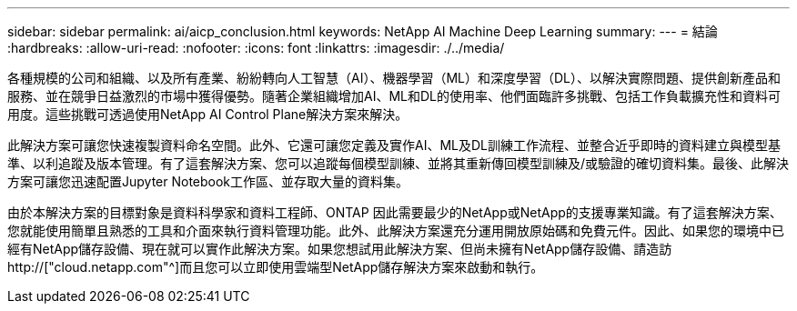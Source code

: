 ---
sidebar: sidebar 
permalink: ai/aicp_conclusion.html 
keywords: NetApp AI Machine Deep Learning 
summary:  
---
= 結論
:hardbreaks:
:allow-uri-read: 
:nofooter: 
:icons: font
:linkattrs: 
:imagesdir: ./../media/


[role="lead"]
各種規模的公司和組織、以及所有產業、紛紛轉向人工智慧（AI）、機器學習（ML）和深度學習（DL）、以解決實際問題、提供創新產品和服務、並在競爭日益激烈的市場中獲得優勢。隨著企業組織增加AI、ML和DL的使用率、他們面臨許多挑戰、包括工作負載擴充性和資料可用度。這些挑戰可透過使用NetApp AI Control Plane解決方案來解決。

此解決方案可讓您快速複製資料命名空間。此外、它還可讓您定義及實作AI、ML及DL訓練工作流程、並整合近乎即時的資料建立與模型基準、以利追蹤及版本管理。有了這套解決方案、您可以追蹤每個模型訓練、並將其重新傳回模型訓練及/或驗證的確切資料集。最後、此解決方案可讓您迅速配置Jupyter Notebook工作區、並存取大量的資料集。

由於本解決方案的目標對象是資料科學家和資料工程師、ONTAP 因此需要最少的NetApp或NetApp的支援專業知識。有了這套解決方案、您就能使用簡單且熟悉的工具和介面來執行資料管理功能。此外、此解決方案還充分運用開放原始碼和免費元件。因此、如果您的環境中已經有NetApp儲存設備、現在就可以實作此解決方案。如果您想試用此解決方案、但尚未擁有NetApp儲存設備、請造訪 http://["cloud.netapp.com"^]而且您可以立即使用雲端型NetApp儲存解決方案來啟動和執行。
